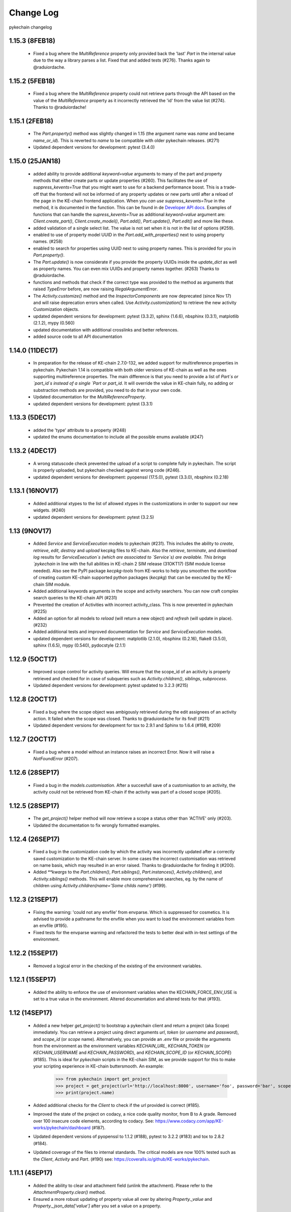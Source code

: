 Change Log
==========

pykechain changelog

1.15.3 (8FEB18)
---------------
 * Fixed a bug where the `MultiReference` property only provided back the 'last' `Part` in the internal value due to the way a library parses a list. Fixed that and added tests (#276). Thanks again to @raduiordache.

1.15.2 (5FEB18)
---------------
 * Fixed a bug where the `MultiReference` property could not retrieve parts through the API based on the value of the `MultiReference` property as it incorrectly retrieved the 'id' from the value list (#274). Thanks to @raduiordache!

1.15.1 (2FEB18)
---------------
 * The `Part.property()` method was slightly changed in 1.15 (the argument name was `name` and became `name_or_id`). This is reverted to `name` to be compatible with older pykechain releases. (#271)
 * Updated dependent versions for development: pytest (3.4.0)

1.15.0 (25JAN18)
----------------
 * added ability to provide additional `keyword=value` arguments to many of the part and property methods that either create parts or update properties (#260). This facilitates the use of `suppress_kevents=True` that you might want to use for a backend performance boost. This is a trade-off that the frontend will not be informed of any property updates or new parts until after a reload of the page in the KE-chain frontend application. When you *can use* `suppress_kevents=True` in the method, it is documented in the function. This can be found in de `Developer API docs <http://pykechain.readthedocs.io/en/latest/developer_api.html>`_. Examples of functions that can handle the `supress_kevents=True` as additional `keyword=value` argument are: `Client.create_part()`, `Client.create_model()`, `Part.add()`, `Part.update()`, `Part.edit()` and more like these.
 * added validation of a single select list. The value is not set when it is not in the list of options (#259).
 * enabled to use of property model UUID in the `Part.add_with_properties()` next to using property names. (#258)
 * enabled to search for properties using UUID next to using property names. This is provided for you in `Part.property()`.
 * The `Part.update()` is now considerate if you provide the property UUIDs inside the `update_dict` as well as property names. You can even mix UUIDs and property names together. (#263) Thanks to @raduiordache.
 * functions and methods that check if the correct type was provided to the method as arguments that raised `TypeError` before, are now raising `IllegalArgumentError`.
 * The `Activity.customize()` method and the `InspectorComponents` are now deprecated (since Nov 17) and will raise deprecation errors when called. Use `Activity.customization()` to retrieve the new activity Customization objects.
 * updated dependent versions for development: pytest (3.3.2), sphinx (1.6.6), nbsphinx (0.3.1), matplotlib (2.1.2), mypy (0.560)
 * updated documentation with additional crosslinks and better references.
 * added source code to all API documentation

1.14.0 (11DEC17)
----------------
 * In preparation for the release of KE-chain 2.7.0-132, we added support for multireference properties in pykechain. Pykechain 1.14 is compatible with both older versions of KE-chain as well as the ones supporting multireference properties. The main difference is that you need to provide a list of `Part`s or `part_id`s instead of a single `Part` or `part_id`. It will override the value in KE-chain fully, no adding or substraction methods are provided, you need to do that in your own code.
 * Updated documentation for the `MultiReferenceProperty`.
 * updated dependent versions for development: pytest (3.3.1)

1.13.3 (5DEC17)
---------------
 * added the 'type' attribute to a property (#248)
 * updated the enums documentation to include all the possible enums available (#247)

1.13.2 (4DEC17)
---------------
 * A wrong statuscode check prevented the upload of a script to complete fully in pykechain. The script is properly uploaded, but pykechain checked against wrong code (#246).
 * updated dependent versions for development: pyopenssl (17.5.0), pytest (3.3.0), nbsphinx (0.2.18)

1.13.1 (16NOV17)
----------------
 * Added additional xtypes to the list of allowed xtypes in the customizations in order to support our new widgets. (#240)
 * updated dependent versions for development: pytest (3.2.5)

1.13 (9NOV17)
-------------
 * Added `Service` and `ServiceExecution` models to pykechain (#231). This includes the ability to `create`, `retrieve`, `edit`, `destroy` and `upload` kecpkg files to KE-chain. Also the `retrieve`, `terminate`, and `download log` results for `ServiceExecution`s (which are associated to `Service`s) are available. This brings `pykechain` in line with the full abilities in KE-chain 2 SIM release (31OKT17) (SIM module license needed). Also see the PyPI package `kecpkg-tools` from KE-works to help you smoothen the workflow of creating custom KE-chain supported python packages (`kecpkg`) that can be executed by the KE-chain SIM module.
 * Added additional keywords arguments in the scope and activity searchers. You can now craft complex search queries to the KE-chain API (#231)
 * Prevented the creation of Activities with incorrect activity_class. This is now prevented in pykechain (#225)
 * Added an option for all models to `reload` (will return a new object) and `refresh` (will update in place). (#232)
 * Added additional tests and improved documentation for `Service` and `ServiceExecution` models.
 * updated dependent versions for development: matplotlib (2.1.0), nbsphinx (0.2.16), flake8 (3.5.0), sphinx (1.6.5), mypy (0.540), pydocstyle (2.1.1)

1.12.9 (5OCT17)
---------------
 * Improved scope control for activity queries. Will ensure that the scope_id of an acitivity is properly retrieved and checked for in case of subqueries such as `Activity.children()`, `siblings`, `subprocess`.
 * Updated dependent versions for development: pytest updated to 3.2.3 (#215)

1.12.8 (2OCT17)
---------------
 * Fixed a bug where the scope object was ambigously retrieved during the edit assignees of an activity action. It failed when the scope was closed. Thanks to @raduiordache for its find! (#211)
 * Updated dependent versions for development for tox to 2.9.1 and Sphinx to 1.6.4 (#198, #209)

1.12.7 (2OCT17)
---------------
 * Fixed a bug where a model without an instance raises an incorrect Error. Now it will raise a `NotFoundError` (#207).

1.12.6 (28SEP17)
----------------
 * Fixed a bug in the `models.customisation`. After a succesfull save of a customisation to an activity, the activity could not be retrieved from KE-chain if the activity was part of a closed scope (#205).

1.12.5 (28SEP17)
----------------
 * The `get_project()` helper method will now retrieve a scope a status other than 'ACTIVE' only (#203).
 * Updated the documentation to fix wrongly formatted examples.

1.12.4 (26SEP17)
----------------
 * Fixed a bug in the customization code by which the activity was incorrectly updated after a correctly saved customization to the KE-chain server. In some cases the incorrect customisation was retrieved on name basis, which may resulted in an error raised. Thanks to @raduiordache for finding it (#200).
 * Added `**kwargs` to the `Part.children()`, `Part.siblings()`, `Part.instances()`, `Activity.children()`, and `Activity.siblings()` methods. This will enable more comprehensive searches, eg. by the name of children using `Activity.children(name='Some childs name')` (#199).

1.12.3 (21SEP17)
----------------
 * Fixing the warning: 'could not any envfile' from envparse. Which is suppressed for cosmetics. It is advised to provide a pathname for the envfile when you want to load the environment variables from an envfile (#195).
 * Fixed tests for the envparse warning and refactored the tests to better deal with in-test settings of the environment.

1.12.2 (15SEP17)
----------------
 * Removed a logical error in the checking of the existing of the environment variables.

1.12.1 (15SEP17)
----------------
 * Added the ability to enforce the use of environment variables when the KECHAIN_FORCE_ENV_USE is set to a true value in the environment. Altered documentation and altered tests for that (#193).

1.12 (14SEP17)
--------------
 * Added a new helper `get_project()` to bootstrap a pykechain client and return a project (aka Scope) immediately. You can retrieve a project using direct arguments `url`, `token` (or `username` and `password`), and `scope_id` (or `scope` name). Alternatively, you can provide an `.env` file or provide the arguments from the environment as the environment variables `KECHAIN_URL`, `KECHAIN_TOKEN` (or `KECHAIN_USERNAME` and `KECHAIN_PASSWORD`), and `KECHAIN_SCOPE_ID` (or `KECHAIN_SCOPE`) (#185). This is ideal for `pykechain` scripts in the KE-chain SIM, as we provide support for this to make your scripting experience in KE-chain buttersmooth. An example:

    >>> from pykechain import get_project
    >>> project = get_project(url='http://localhost:8000', username='foo', password='bar', scope='Bike Project')
    >>> print(project.name)

 * Added additional checks for the `Client` to check if the url provided is correct (#185).
 * Improved the state of the project on codacy, a nice code quality monitor, from B to A grade. Removed over 100 insecure code elements, according to codacy. See: https://www.codacy.com/app/KE-works/pykechain/dashboard (#187).
 * Updated dependent versions of pyopenssl to 1.1.2 (#188), pytest to 3.2.2 (#183) and tox to 2.8.2 (#184).
 * Updated coverage of the files to internal standards. The critical models are now 100% tested such as the `Client`, `Activity` and `Part`. (#190) see: https://coveralls.io/github/KE-works/pykechain.

1.11.1 (4SEP17)
---------------
 * Added the ability to clear and attachment field (unlink the attachment). Please refer to the `AttachmentProperty.clear()` method.
 * Ensured a more robust updating of property value all over by altering `Property._value` and `Property._json_data['value']` after you set a value on a property.

1.11 (4SEP17)
-------------
 * In KE-chain 2.5 the way we use task customization has changed drastically. Pykechain (from 1.11 onwards) supports this by implementing a new concept in the activity called `Activity.customization()` (#161). This provides you an `ExtCustomization` object, which you can inspect and add new widgets. Please see the documentation on `ExtCustomization` and `Activity.customization()` for more details. An example to use is:

    >>> activity = project.activity(name='Customizable activity')
    >>> customization = activity.customization()
    >>> part_to_show = project.part(name='Bike')
    >>> customization.add_property_grid_widget(part_to_show, custom_title="My super bike"))

 * Removed previously announced deprecated method for `activity.create_activity()` (use `Activity.create()`).
 * Added deprecation warnings when using `InspectorComponent` objects and old style `Customization` components. They will be removed in November 2017 (introduced in pykechain 1.9)
 * Added the ability to retrieve a list of project members and managers with the `Scope.members()` method (#169)
 * Added the ability to manage member and managers of a scope. See the `Scope.add_member`, `add_manager`, `remove_member`, `remove_manager` (#175)
 * Added the ability to add additional keyword arguments for the methods `Part.update()`, `Part.add_with_properties()` and `Part.edit()`. This will allow to provide additional (including undocumented) arguments to the KE-chain API. (eg. 'suppress_kevents=True') (#177)
 * Added the ability to edit the name of the property, its description and the unit (#146, PR #179)
 * Added classification enumeration (#175)
 * Updated the documentation structure to better access all the pykechain models related documentation. See http://pykechain.readthedocs.io/en/latest/developer_api.html
 * Updated dependent version of tox to 2.8.0 (#178) and further to 2.8.1 (#180)
 * Updated all tests such that our coverage aim of 96%+ is maintained.

1.10.3 (28AUG17)
----------------
 * Corrected the creation of partmodels (`Part` with category `MODEL`) with multiplicities other than `ZERO_MANY` as the provided multiplicity option was not respected in the `create_model()` method of `Client` and `Scope`. Thanks @raduiordache for the find. (#170)
 * Updated tests.

1.10.2 (22AUG17)
----------------
 * Corrected the ability to assign multiple assignees, using a list of assignees to an activity using the `Activity.edit()` method. (#167)
 * Updated tests.

1.10.1 (18AUG17)
----------------
 * updated incorrect tests related to `Activity.associated_parts()`. (#96, #149)

1.10.0 (18AUG17)
----------------
 * Ability to edit the status of an `Activity`. Please refer to the `ActivityStatus` enumerations. (#163)
 * Ability to sort properties of a `Part` model. (#141)
 * Upgraded the requirements of dependent packages for development. (#152, #160, #159, #153, #157, #154)
 * Added tests for all new features to get the > 95% coverage
 * Updated the documentation.

1.9.1 (27JUN17)
---------------
 * Improved testing. Notably on the new inspector objects. No functional change only that we want to reach our goal of 95% test coverage! Thanks to @raduiordache (#137)

1.9.0 (23JUN17)
---------------

 * Added a major new feature to create `Customization`s of activities in KE-chain 2 all programmatically and pythonic. We provide building block classes such as `SuperGrid`, `PaginatedGrid`s and `PropertyGrid`s to make your own task customization. All is documented with examples. A `validation()` method is available. (#110)

    >>> my_task = project.activity('my task')
    >>> bike = project.part(name='Bike')
    >>> customization = Customization()  # init customization object for the task
    >>> my_prop_grid = PropertyGrid(part=bike, title=bike.name)  # create a PropertyGrid
    >>> customization.add_component(my_prop_grid)  # add PropertyGrid to the Customization component list
    >>> customization.validate()  # you can validate the customization
    >>> my_task.customize(customization)  # upload/set the Customization. Ensure you have data access set correctly.

 * Updated the way the `Activity.customize()` method works. This method now accepts a `Customization` object or a josn (as a python dict). It uses the `Customization.validate()` method to validate if it conforms to the required json structure before uploading it to KE-chain.
 * Improved test coverage and refactored the HTTP codes to human readable form. (#128)
 * Added the ability to edit the description of property models. This was included in `Part.create_property(... description=...)` (#135)
 * Add `Part.as_dict()` method to retrieve the properties of a part in pykechain as a python dictionary as `{<property_name> : <property_value>}` (#131)
 * Added the ability to optionally update the name of a part together with the value of its properties. See the `Part.update()` method. (#126)
 * Deprecated the `Activity.create_activity()` method in favor of `Activity.create()`. Use the latter. Will warn with a `DeprecationWarning` until removed.


1.8.0 (05JUN17)
---------------
 * Added `Part.instances()` method for models to find their associated instances. (#113) Also added a
   `Part.instance()` method if you for sure that you will get only a single instance back.
 * Added `Activity.subprocess()`, `Activity.siblings()` and `Activity.children()` methods to the `Activity`.
   It eases relative retrieval of other tasks in the task tree. Documentation is included. (#100)
 * added `Activity.activity_type` property to the Activity.
 * added `ActivityType` enumeration. This can be used to check if the `activity_type` of an `Activity` is either
   a Usertask or a Subprocess.
 * Added ability to retrieve an `Activity` based on an id. As this included in the low level `Client` object,
   it can be used almost everywhere to retrieve an activity by its id (or primary key, pk) eg. in the `Scope.activity`.
 * Added ability to add additional keywords to the activities searcher to be able to search by name, pk, container etc.
 * Added a FutureDeprecationWarning to the `Activity.create_activity()` method. This will is replace with the
   `Activity.create()` method. Update your code please!
 * Added a convenience method to retrieve models and instances related to a task at once:
   `Activity.associated_parts()`. Making use of the already provided method in `Activity.parts()`. (#118)
 * Added missing tests for `Activity.parts()` and `Activity.associated_parts()`
 * added tests for all new features.
 * Updated the documentation.


1.7.3 (01JUN17)
---------------
 * Updated documentation for activity startdate and duedate editting using timezone supported datetime objects.
   If a user want to make use of timezone aware datetime the best way to do it is::

    >>> my_tz = pytz.timezone('Europe/Amsterdam')
    >>> start_date = my_tz.localize(datetime(2017,6,1,23,59,0))
    >>> due_date = my_tz.localize(datetime(2017,12,31))
    >>> my_task.edit(start_date = start_date, due_date = due_date)

 * Fixed a bug where a naive due_date and no provided start_date resulted in an error. Keep them bugs comin'!


1.7.2 (01JUN17)
---------------
 * updated `property.part` property that gets the part for its property. For model this did not work as underlying
   only `category=INSTANCES` were retrieved. Thanks to @joost.schut for finding it and reporting.
 * updated requirements for development.


1.7.1 (29MAY17)
---------------
 * Added `Part.multiplicity` property method. Use the `pykechain.enums.Multiplicity` to check the multiplicity of a part
   against the set multiplicities.
 * Updated documentation (a.o. the Basic Usage notebook).


1.7.0 (29MAY17)
---------------
 * Added `ReferencyProperty.choices()` convenience method to provide you the list of parts (instances) that are
   acceptable as a choice for the value of the reference property.
 * Added `Part.proxy_model()` method that will return the model that is used as the basis for the proxied model.
   A proxied model is a linkedcopy of the proxy_model that can have a different name, but follow that exact model
   definition of the proxy_model including its properties and submodel parts. A handy way to create model structures
   in the catalog world and use a multiple of those in the product world. An example is provided in the documentation.
 * Added the `Activity.edit()` method to be able to update the activity name, description, start_date, due_date
   and assignee.
 * Added the ability to customize an activity using the `Activity.customize()` method using a proper inspector NG json.
 * Upgraded package `requests` to the latest version.
 * Updated documentation according to PEP257.
 * Updated requirements for development.


1.6.0 (3MAY17)
--------------
 * Added a `Part.model()` method to retrieve the model from an instance.
 * (Backwards Incompatibile) The task configuration (association) API is updated to the
   latest KE-chain release (release 2.1.0b-sprint119 30MAR17). This affects the `activity.configure()` method.
   This change is not compatible with older KE-chain 2 releases. For older KE-chain 2 releases use a
   pykechain version < 1.6
 * Added `Getting Started`_ documentation page for pykechain using jupyter notebooks
 * Documentation update for the reference property
 * Updated documentation according to PEP257

.. _Getting Started: http://pykechain.readthedocs.io/en/latest/notebooks/00_getting_started.html

1.5.1 (6APR17)
--------------
 * Patch release to include the python package typing.

1.5.0 (6APR17)
--------------

 * Added ability to edit the part name and description functionality. See the `Part.edit()` method.
 * Added the ability to use the bulk_update_properties API endpoint for KE-chain releases later then 2.1.0b. No need to
   alter your pykechain code. The implementation of `Part.update()` method is augmented to use this faster method of
   uploading changes to property values. For connections to legacy KE-chain 2 instances, use the switch `bulk=False`.
 * Added the ability to create a new part and provide its properties values for KE-chain releases later then 2.1.0b.
   You can use the new `Part.add_with_properties()` method and it will connect to the new KE-chain API endpoint of
   'new_instance_with_properties'. Properties are provided by name and value in a dict. For examples see the docs.
 * Reference properties can now be set with a Part directly. Setting a reference property to None will clear the value.
 * Added the ability to create a proxy model with `Part.add_proxy_to()` and `Client.create_proxy_model()`. For exmaples
   see the documentation.
 * Added enumerations for `Category` and `Multiplicity` in `pykechain.enums`. You can use these constants to ensure
   that these values are correct, aligned and thusfor accepted by KE-chain. Examples are included in the documentation.
 * Attachment properties have now a value set if there is a file attached in KE-chain. Otherwise the value is None.
   Now you are able to check if there is a file attachment set before you download or upload. See the docs for examples.
 * Added type annotations throughout the code and added mypy to the continuous integration pipeline to ensure high
   quality of the code provided.
 * Improved the documentation



1.4.0 (17FEB17)
---------------
 * Added functionality to create part models, just as you create part instances.
 * Added functionality to upload files (using filename), python objects (as json) and matplotlib figures as attachments
 * Added functionality to download attachments directly as file or python objects (from json).
 * Improved logic if you request children or siblings that the corresponding category (Model or Instance) is retrieved.
 * Improved continuous integration.
 * Improved documentation

1.3.0 (16FEB17)
---------------

 * Added functionality to support a select list property type from KE-chain in pykechain. Now you can inquire for the
   options and set the list of options (on the model) to choose from. See documentation of `SelectListProperty`_.
 * Added additional keyword arguments to the `Client.parts()` method. This allows access to additional filters on the
   KE-chain REST API.
 * Fixed a bug that shows a warning when importing pykechain without a `.env` file being present. Improved documentation
   of the `Client.from_env()`_ method. Including an example of this .env file.
 * Improved documentation
 * Improved testing (and coverage)
 * Improved introspection of `PartSet`.

.. _SelectListProperty: http://pykechain.readthedocs.io/en/latest/api/models.html#pykechain.models.SelectListProperty
.. _Client.from_env(): http://pykechain.readthedocs.io/en/latest/api/client.html#pykechain.Client.from_env

1.2.0 (14FEB17)
---------------

 * batch updates of properties in a part using a dictionary is now possible using the part `update({'prop_name': val})`
   `Part`_ method.
 * added relational methods on the part like: `Part.parent()`, `Part.children()` and `Part.siblings()`. See
   documentation of `Part`_ for that.
 * improved documentation
 * improved testing
 * improved introspection of objects due to correct representation for debugging
 * version number now available through pykechain.version

.. _Part: http://pykechain.readthedocs.io/en/latest/api/models.html#pykechain.models.Part

1.1.2 (7FEB17)
--------------

 * improved (iterative) part retriever capability with a batch processed request. Will enable to retrieve large datasets
   than normal, that take longer than a standard timeout. Will concatenate the results of the various requests.
   Check out the documentation for the new `limit` and `batch` parameters on the `Client.parts`_ method.
 * improved upload of files and attachments
 * added bucket and limit filters to limit the number of parts retrieved
 * improved testing
 * improved coverage
 * updated dependencies
 * improved documentation

.. _Client.parts: http://pykechain.readthedocs.io/en/latest/api/client.html#pykechain.Client.parts

1.0.0 (3JAN17)
--------------

 * First public release of pykechain
 * ability to create a client to connect to a KE-chain instance
 * ability to retrieve parts and properties within a KE-chain scope (project)
 * ability to retrieve activities with a KE-chain scope
 * ability to upload and download a property value

0.1.0.dev0 - 0.1.1.dev0 (23DEC16)
---------------------------------

 * Initial pre-release of pykechain
 * ability to create a client to connect to a KE-chain instance
 * ability to retrieve parts and properties within a KE-chain scope (project)
 * limited ability to upload and download a property value
